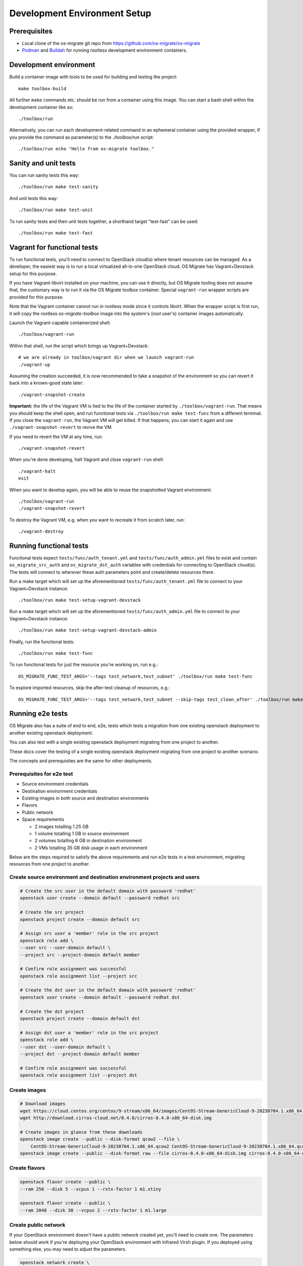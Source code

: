 Development Environment Setup
=============================

Prerequisites
-------------

-  Local clone of the os-migrate git repo from
   https://github.com/os-migrate/os-migrate
-  `Podman <https://podman.io/>`_ and `Buildah <https://buildah.io/>`_
   for running rootless development environment containers.

Development environment
-----------------------

Build a container image with tools to be used for building and testing
the project:

::

   make toolbox-build

All further ``make`` commands etc. should be run from a container
using this image. You can start a bash shell within the development
container like so:

::

   ./toolbox/run

Alternatively, you can run each development-related command in an
ephemeral container using the provided wrapper, if you provide the
command as parameter(s) to the `./toolbox/run` script:

::

   ./toolbox/run echo "Hello from os-migrate toolbox."

Sanity and unit tests
---------------------

You can run sanity tests this way:

::

   ./toolbox/run make test-sanity

And unit tests this way:

::

   ./toolbox/run make test-unit

To run sanity tests and then unit tests together, a shorthand target
"test-fast" can be used:

::

   ./toolbox/run make test-fast

Vagrant for functional tests
----------------------------

To run functional tests, you'll need to connect to OpenStack cloud(s)
where tenant resources can be managed. As a developer, the easiest way
is to run a local virtualized all-in-one OpenStack cloud. OS Migrate has
Vagrant+Devstack setup for this purpose.

If you have Vagrant-libvirt installed on your machine, you can use it
directly, but OS Migrate tooling does not assume that, the customary
way is to run it via the OS Migrate toolbox container. Special
``vagrant-run`` wrapper scripts are provided for this purpose.

Note that the Vagrant container cannot run in rootless mode since it
controls libvirt. When the wrapper script is first run, it will copy
the rootless `os-migrate-toolbox` image into the system's (`root`
user's) container images automatically.

Launch the Vagrant-capable containerized shell:

::

   ./toolbox/vagrant-run

Within that shell, run the script which brings up Vagrant+Devstack:

::

   # we are already in toolbox/vagrant dir when we launch vagrant-run
   ./vagrant-up

Assuming the creation succeeded, it is now recommended to take a
snapshot of the environment so you can revert it back into a known-good
state later:

::

   ./vagrant-snapshot-create

**Important:** the life of the Vagrant VM is tied to the life of the
container started by ``./toolbox/vagrant-run``. That means you should
keep the shell open, and run functional tests via ``./toolbox/run make
test-func`` from a different terminal. If you close the
``vagrant-run``, the Vagrant VM will get killed. If that happens, you
can start it again and use ``./vagrant-snapshot-revert`` to revive
the VM.

If you need to revert the VM at any time, run:

::

   ./vagrant-snapshot-revert

When you're done developing, halt Vagrant and close ``vagrant-run``
shell:

::

   ./vagrant-halt
   exit

When you want to develop again, you will be able to reuse the
snapshotted Vagrant environment:

::

   ./toolbox/vagrant-run
   ./vagrant-snapshot-revert

To destroy the Vagrant VM, e.g. when you want to recreate it from
scratch later, run:

::

   ./vagrant-destroy

Running functional tests
------------------------

Functional tests expect ``tests/func/auth_tenant.yml`` and
``tests/func/auth_admin.yml`` files to exist and contain
``os_migrate_src_auth`` and ``os_migrate_dst_auth`` variables
with credentials for connecting to OpenStack cloud(s). The tests
will connect to wherever these auth parameters point and
create/delete resources there.

Run a make target which will set up the aforementioned
``tests/func/auth_tenant.yml`` file to connect to your
Vagrant+Devstack instance:

::

   ./toolbox/run make test-setup-vagrant-devstack

Run a make target which will set up the aforementioned
``tests/func/auth_admin.yml`` file to connect to your
Vagrant+Devstack instance:

::

   ./toolbox/run make test-setup-vagrant-devstack-admin

Finally, run the functional tests:

::

   ./toolbox/run make test-func

To run functional tests for just the resource you're working on, run
e.g.:

::

   OS_MIGRATE_FUNC_TEST_ARGS='--tags test_network,test_subnet' ./toolbox/run make test-func

To explore imported resources, skip the after-test cleanup of resources,
e.g.:

::

   OS_MIGRATE_FUNC_TEST_ARGS='--tags test_network,test_subnet --skip-tags test_clean_after' ./toolbox/run make test-func

Running e2e tests
-----------------

OS Migrate also has a suite of end to end, e2e, tests which tests a migration from one existing openstack deployment
to another existing openstack deployment.

You can also test with a single existing openstack deployment migrating from one project to another.

These docs cover the testing of a single existing openstack deployment migrating from one project to another scenario.

The concepts and prerequisites are the same for other deployments.

Prerequisites for e2e test
^^^^^^^^^^^^^^^^^^^^^^^^^^

-  Source environment credentials

-  Destination environment credentials

-  Existing images in both source and destination environments

-  Flavors

-  Public network

-  Space requirements

   -  2 images totalling 1.25 GB

   -  1 volume totalling 1 GB in source environment

   -  2 volumes totalling 6 GB in destination environment

   -  2 VMs totalling 35 GB disk usage in each environment

Below are the steps required to satisfy the above requirements and run e2e tests in a test environment, migrating
resources from one project to another.

Create source environment and destination environment projects and users
^^^^^^^^^^^^^^^^^^^^^^^^^^^^^^^^^^^^^^^^^^^^^^^^^^^^^^^^^^^^^^^^^^^^^^^^

.. code-block::

    # Create the src user in the default domain with password 'redhat'
    openstack user create --domain default --password redhat src

    # Create the src project
    openstack project create --domain default src

    # Assign src user a 'member' role in the src project
    openstack role add \
    --user src --user-domain default \
    --project src --project-domain default member

    # Confirm role assignment was successful
    openstack role assignment list --project src

    # Create the dst user in the default domain with password 'redhat'
    openstack user create --domain default --password redhat dst

    # Create the dst project
    openstack project create --domain default dst

    # Assign dst user a 'member' role in the src project
    openstack role add \
    --user dst --user-domain default \
    --project dst --project-domain default member

    # Confirm role assignment was successful
    openstack role assignment list --project dst

Create images
^^^^^^^^^^^^^

.. code-block::

    # Download images
    wget https://cloud.centos.org/centos/9-stream/x86_64/images/CentOS-Stream-GenericCloud-9-20230704.1.x86_64.qcow2
    wget http://download.cirros-cloud.net/0.4.0/cirros-0.4.0-x86_64-disk.img

    # Create images in glance from these downloads
    openstack image create --public --disk-format qcow2 --file \
        CentOS-Stream-GenericCloud-9-20230704.1.x86_64.qcow2 CentOS-Stream-GenericCloud-9-20230704.1.x86_64.qcow2
    openstack image create --public --disk-format raw --file cirros-0.4.0-x86_64-disk.img cirros-0.4.0-x86_64-disk.img

Create flavors
^^^^^^^^^^^^^^

.. code-block::

    openstack flavor create --public \
    --ram 256 --disk 5 --vcpus 1 --rxtx-factor 1 m1.xtiny

    openstack flavor create --public \
    --ram 2048 --disk 30 --vcpus 2 --rxtx-factor 1 m1.large

Create public network
^^^^^^^^^^^^^^^^^^^^^

If your OpenStack environment doesn't have a public network created
yet, you'll need to create one. The parameters below should work if
you're deploying your OpenStack environment with Infrared Virsh
plugin. If you deployed using something else, you may need to adjust
the parameters.

.. code-block::

   openstack network create \
        --mtu 1500 \
        --external \
        --provider-network-type flat \
        --provider-physical-network datacentre \
        public

   openstack subnet create \
       --network public \
       --gateway 10.0.0.1 \
       --subnet-range 10.0.0.0/24 \
       --allocation-pool start=10.0.0.150,end=10.0.0.190 \
       public

Sample e2e config yaml using the above prerequisites
^^^^^^^^^^^^^^^^^^^^^^^^^^^^^^^^^^^^^^^^^^^^^^^^^^^^

Also see https://github.com/os-migrate/os-migrate/blob/main/tests/e2e/tenant/scenario_variables.yml

Auth URLs and network names will change based on your environment.

.. code-block::

    os_migrate_src_auth:
      auth_url: http://10.0.0.131:5000/v3
      password: redhat
      project_domain_name: Default
      project_name: src
      user_domain_name: Default
      username: src
    os_migrate_src_region_name: regionOne
    os_migrate_dst_auth:
      auth_url: http://10.0.0.131:5000/v3
      password: redhat
      project_domain_name: Default
      project_name: dst
      user_domain_name: Default
      username: dst
    os_migrate_dst_region_name: regionOne

    os_migrate_data_dir: /root/os_migrate/local/migrate-data

    os_migrate_conversion_host_ssh_user: cloud-user
    os_migrate_src_conversion_external_network_name: nova
    os_migrate_dst_conversion_external_network_name: nova
    os_migrate_conversion_flavor_name: m1.large
    os_migrate_conversion_image_name: CentOS-Stream-GenericCloud-8-20220913.0.x86_64.qcow2

    os_migrate_src_osm_server_flavor: m1.xtiny
    os_migrate_src_osm_server_image: cirros-0.4.0-x86_64-disk.img
    os_migrate_src_osm_router_external_network: nova

    os_migrate_src_validate_certs: False
    os_migrate_dst_validate_certs: False

    os_migrate_src_release: 16
    os_migrate_dst_release: 16

    os_migrate_src_conversion_net_mtu: 1400
    os_migrate_dst_conversion_net_mtu: 1400

Run e2e test using the OS Migrate toolbox and the above config
^^^^^^^^^^^^^^^^^^^^^^^^^^^^^^^^^^^^^^^^^^^^^^^^^^^^^^^^^^^^^^

Copy the above config to file `custom-config.yaml` in the `local` directory of your local `os-migrate` source.

Run the full test suite using the above config.

.. code-block::

   OS_MIGRATE_E2E_TEST_ARGS='-e @/root/os_migrate/local/custom-config.yaml' ./toolbox/run make test-e2e-tenant


Expected output from successful e2e test run
^^^^^^^^^^^^^^^^^^^^^^^^^^^^^^^^^^^^^^^^^^^^

.. code-block::

    PLAY RECAP ********************************************************************************************************
    localhost                  : ok=318  changed=110  unreachable=0    failed=0    skipped=27   rescued=0    ignored=0
    os_migrate_conv_dst        : ok=12   changed=5    unreachable=0    failed=0    skipped=3    rescued=0    ignored=0
    os_migrate_conv_src        : ok=12   changed=5    unreachable=0    failed=0    skipped=3    rescued=0    ignored=0

    Wednesday 21 July 2021  09:59:17 +0000 (0:00:03.419)       0:29:17.016 ********
    ===============================================================================
    os_migrate.os_migrate.conversion_host_content : update all packages --------------------------------------- 435.56s
    os_migrate.os_migrate.import_workloads : transfer volumes to destination ---------------------------------- 101.72s
    os_migrate.os_migrate.import_workloads : expose source volumes --------------------------------------------- 66.67s
    os_migrate.os_migrate.conversion_host_content : install content -------------------------------------------- 62.35s
    os_migrate.os_migrate.import_workloads : transfer volumes to destination ----------------------------------- 58.75s
    os_migrate.os_migrate.import_workloads : clean up in the source cloud after migration ---------------------- 27.40s
    os_migrate.os_migrate.import_workloads : expose source volumes --------------------------------------------- 27.30s
    Create osm_server ------------------------------------------------------------------------------------------ 24.71s
    create osm_image ------------------------------------------------------------------------------------------- 23.86s
    os_migrate.os_migrate.export_images : export image blobs --------------------------------------------------- 23.80s
    os_migrate.os_migrate.import_images : import images -------------------------------------------------------- 23.69s
    os_migrate.os_migrate.import_workloads : create destination instance --------------------------------------- 23.30s
    os_migrate.os_migrate.import_workloads : create destination instance --------------------------------------- 21.93s
    Create osm_server ------------------------------------------------------------------------------------------ 21.61s
    os_migrate.os_migrate.import_workloads : clean up in the source cloud after migration ---------------------- 21.16s
    os_migrate.os_migrate.conversion_host : create os_migrate conversion host ---------------------------------- 20.03s
    Remove osm_server ------------------------------------------------------------------------------------------ 19.01s
    os_migrate.os_migrate.conversion_host : create os_migrate conversion host ---------------------------------- 18.23s
    Shutdown osm_server ---------------------------------------------------------------------------------------- 18.14s
    Shutdown osm_server ---------------------------------------------------------------------------------------- 17.88s

Optional tags to pass to e2e tests
^^^^^^^^^^^^^^^^^^^^^^^^^^^^^^^^^^
There are a set of tags that can be used to filter which tasks to run during test.

- test_clean_before
- test_workload
- test_image_workload_boot_copy
- test_image_workload_boot_nocopy
- test_image_workload_boot_copy_clean
- test_clean_before
- test_pre_workload

Optional playbook variable
^^^^^^^^^^^^^^^^^^^^^^^^^^
There is also an optional variable `test_clean_conversion_hosts_after` which can be set to `false` if you do not wish
to clean up conversion hosts after test is complete.

Environment variables
^^^^^^^^^^^^^^^^^^^^^
The following environment variables can be used when running e2e tests.

- `OS_MIGRATE_E2E_TEST_ARGS`: All of the above tags and playbook variables can be set using the
  `OS_MIGRATE_E2E_TEST_ARGS` environment variable. This variable is also used to pass in the playbook custom config
  file. eg:

      `OS_MIGRATE_E2E_TEST_ARGS='-e @/root/os_migrate/local/custom-config.yaml \
      --tags test_clean_before,test_workload --skip-tags test_clean_after -e test_clean_conversion_hosts_after=false'`

- `ROOT_DIR`: Absolute directory path to OS Migrate source. When not set the default when run using OS Migrate developer
  toolbox this is set to `/root/os_migrate`.
- `OS_MIGRATE`: Absolute directory path to the OS Migrate ansible collection. When not set the default when run using
  os-migrate developer toolbox this is set to `/root/.ansible/collections/ansible_collections/os_migrate/os_migrate`.
